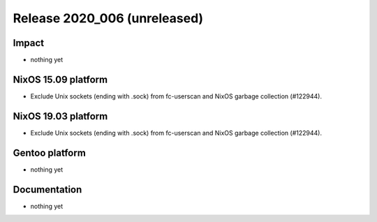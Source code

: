 .. XXX update on release :Publish Date: YYYY-MM-DD

Release 2020_006 (unreleased)
-----------------------------

Impact
^^^^^^

* nothing yet


NixOS 15.09 platform
^^^^^^^^^^^^^^^^^^^^

* Exclude Unix sockets (ending with .sock) from fc-userscan and NixOS garbage
  collection (#122944).


NixOS 19.03 platform
^^^^^^^^^^^^^^^^^^^^

* Exclude Unix sockets (ending with .sock) from fc-userscan and NixOS garbage
  collection (#122944).


Gentoo platform
^^^^^^^^^^^^^^^

* nothing yet


Documentation
^^^^^^^^^^^^^

* nothing yet


.. vim: set spell spelllang=en:
